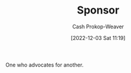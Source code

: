 :PROPERTIES:
:ID:       0979614d-3fe7-443c-844f-22fa71465ba1
:LAST_MODIFIED: [2023-09-05 Tue 20:17]
:END:
#+title: Sponsor
#+hugo_custom_front_matter: :slug "0979614d-3fe7-443c-844f-22fa71465ba1"
#+author: Cash Prokop-Weaver
#+date: [2022-12-03 Sat 11:19]
#+filetags: :hastodo:concept:

One who advocates for another.

* TODO [#4] Flashcards :noexport:

